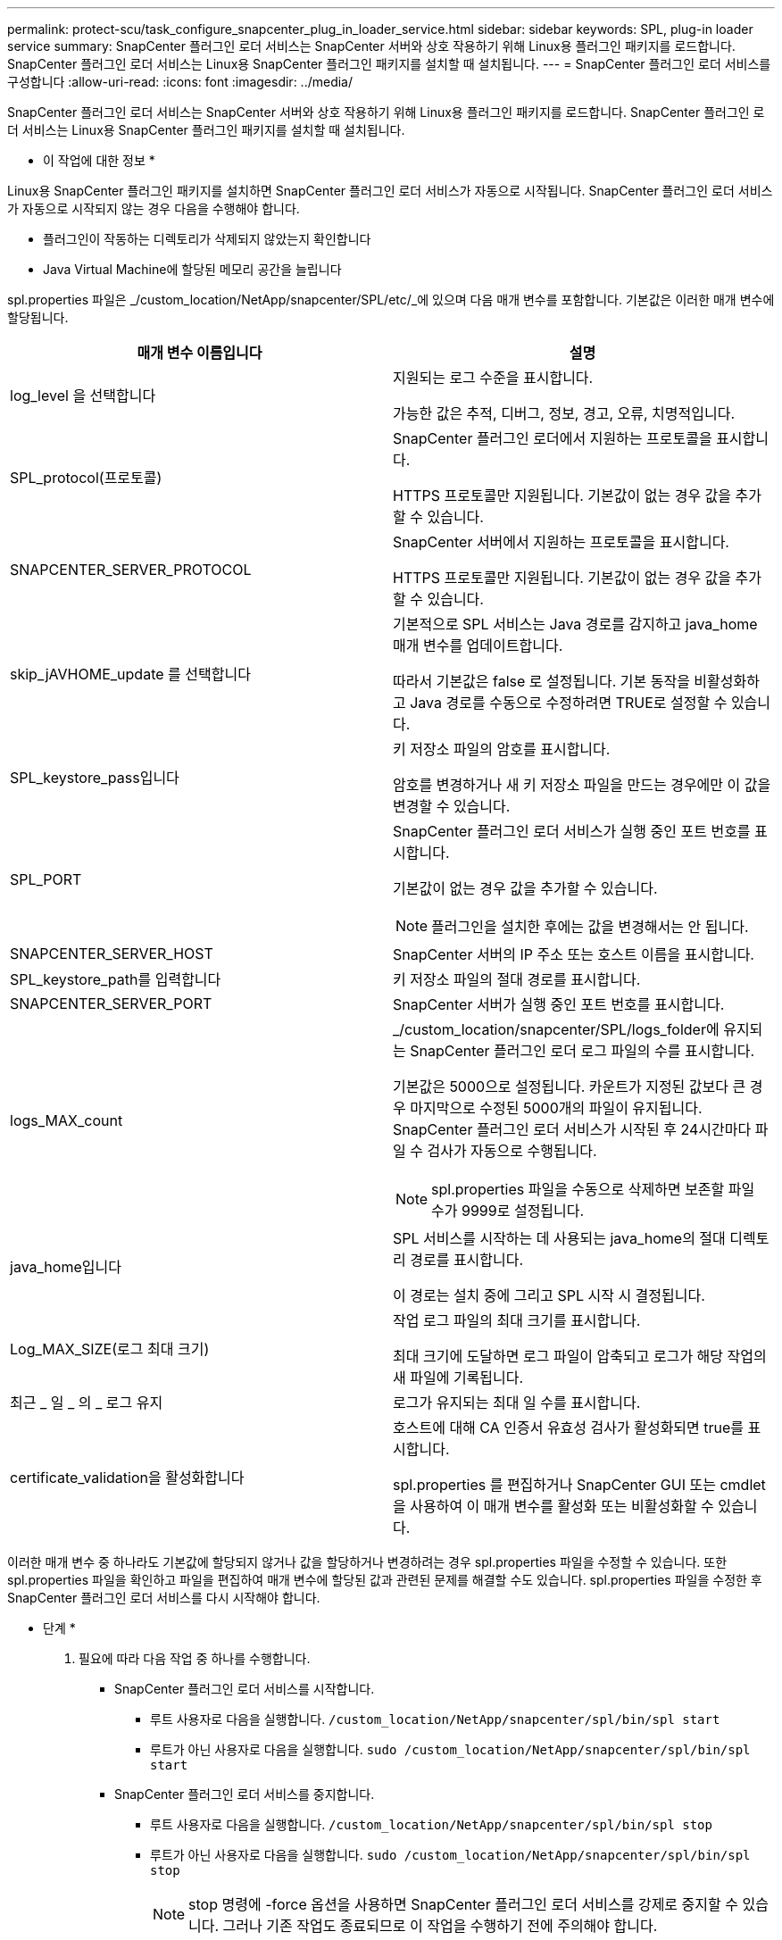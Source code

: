 ---
permalink: protect-scu/task_configure_snapcenter_plug_in_loader_service.html 
sidebar: sidebar 
keywords: SPL, plug-in loader service 
summary: SnapCenter 플러그인 로더 서비스는 SnapCenter 서버와 상호 작용하기 위해 Linux용 플러그인 패키지를 로드합니다. SnapCenter 플러그인 로더 서비스는 Linux용 SnapCenter 플러그인 패키지를 설치할 때 설치됩니다. 
---
= SnapCenter 플러그인 로더 서비스를 구성합니다
:allow-uri-read: 
:icons: font
:imagesdir: ../media/


[role="lead"]
SnapCenter 플러그인 로더 서비스는 SnapCenter 서버와 상호 작용하기 위해 Linux용 플러그인 패키지를 로드합니다. SnapCenter 플러그인 로더 서비스는 Linux용 SnapCenter 플러그인 패키지를 설치할 때 설치됩니다.

* 이 작업에 대한 정보 *

Linux용 SnapCenter 플러그인 패키지를 설치하면 SnapCenter 플러그인 로더 서비스가 자동으로 시작됩니다. SnapCenter 플러그인 로더 서비스가 자동으로 시작되지 않는 경우 다음을 수행해야 합니다.

* 플러그인이 작동하는 디렉토리가 삭제되지 않았는지 확인합니다
* Java Virtual Machine에 할당된 메모리 공간을 늘립니다


spl.properties 파일은 _/custom_location/NetApp/snapcenter/SPL/etc/_에 있으며 다음 매개 변수를 포함합니다. 기본값은 이러한 매개 변수에 할당됩니다.

|===
| 매개 변수 이름입니다 | 설명 


 a| 
log_level 을 선택합니다
 a| 
지원되는 로그 수준을 표시합니다.

가능한 값은 추적, 디버그, 정보, 경고, 오류, 치명적입니다.



 a| 
SPL_protocol(프로토콜)
 a| 
SnapCenter 플러그인 로더에서 지원하는 프로토콜을 표시합니다.

HTTPS 프로토콜만 지원됩니다. 기본값이 없는 경우 값을 추가할 수 있습니다.



 a| 
SNAPCENTER_SERVER_PROTOCOL
 a| 
SnapCenter 서버에서 지원하는 프로토콜을 표시합니다.

HTTPS 프로토콜만 지원됩니다. 기본값이 없는 경우 값을 추가할 수 있습니다.



 a| 
skip_jAVHOME_update 를 선택합니다
 a| 
기본적으로 SPL 서비스는 Java 경로를 감지하고 java_home 매개 변수를 업데이트합니다.

따라서 기본값은 false 로 설정됩니다. 기본 동작을 비활성화하고 Java 경로를 수동으로 수정하려면 TRUE로 설정할 수 있습니다.



 a| 
SPL_keystore_pass입니다
 a| 
키 저장소 파일의 암호를 표시합니다.

암호를 변경하거나 새 키 저장소 파일을 만드는 경우에만 이 값을 변경할 수 있습니다.



 a| 
SPL_PORT
 a| 
SnapCenter 플러그인 로더 서비스가 실행 중인 포트 번호를 표시합니다.

기본값이 없는 경우 값을 추가할 수 있습니다.


NOTE: 플러그인을 설치한 후에는 값을 변경해서는 안 됩니다.



 a| 
SNAPCENTER_SERVER_HOST
 a| 
SnapCenter 서버의 IP 주소 또는 호스트 이름을 표시합니다.



 a| 
SPL_keystore_path를 입력합니다
 a| 
키 저장소 파일의 절대 경로를 표시합니다.



 a| 
SNAPCENTER_SERVER_PORT
 a| 
SnapCenter 서버가 실행 중인 포트 번호를 표시합니다.



 a| 
logs_MAX_count
 a| 
_/custom_location/snapcenter/SPL/logs_folder에 유지되는 SnapCenter 플러그인 로더 로그 파일의 수를 표시합니다.

기본값은 5000으로 설정됩니다. 카운트가 지정된 값보다 큰 경우 마지막으로 수정된 5000개의 파일이 유지됩니다. SnapCenter 플러그인 로더 서비스가 시작된 후 24시간마다 파일 수 검사가 자동으로 수행됩니다.


NOTE: spl.properties 파일을 수동으로 삭제하면 보존할 파일 수가 9999로 설정됩니다.



 a| 
java_home입니다
 a| 
SPL 서비스를 시작하는 데 사용되는 java_home의 절대 디렉토리 경로를 표시합니다.

이 경로는 설치 중에 그리고 SPL 시작 시 결정됩니다.



 a| 
Log_MAX_SIZE(로그 최대 크기)
 a| 
작업 로그 파일의 최대 크기를 표시합니다.

최대 크기에 도달하면 로그 파일이 압축되고 로그가 해당 작업의 새 파일에 기록됩니다.



 a| 
최근 _ 일 _ 의 _ 로그 유지
 a| 
로그가 유지되는 최대 일 수를 표시합니다.



 a| 
certificate_validation을 활성화합니다
 a| 
호스트에 대해 CA 인증서 유효성 검사가 활성화되면 true를 표시합니다.

spl.properties 를 편집하거나 SnapCenter GUI 또는 cmdlet을 사용하여 이 매개 변수를 활성화 또는 비활성화할 수 있습니다.

|===
이러한 매개 변수 중 하나라도 기본값에 할당되지 않거나 값을 할당하거나 변경하려는 경우 spl.properties 파일을 수정할 수 있습니다. 또한 spl.properties 파일을 확인하고 파일을 편집하여 매개 변수에 할당된 값과 관련된 문제를 해결할 수도 있습니다. spl.properties 파일을 수정한 후 SnapCenter 플러그인 로더 서비스를 다시 시작해야 합니다.

* 단계 *

. 필요에 따라 다음 작업 중 하나를 수행합니다.
+
** SnapCenter 플러그인 로더 서비스를 시작합니다.
+
*** 루트 사용자로 다음을 실행합니다. `/custom_location/NetApp/snapcenter/spl/bin/spl start`
*** 루트가 아닌 사용자로 다음을 실행합니다. `sudo /custom_location/NetApp/snapcenter/spl/bin/spl start`


** SnapCenter 플러그인 로더 서비스를 중지합니다.
+
*** 루트 사용자로 다음을 실행합니다. `/custom_location/NetApp/snapcenter/spl/bin/spl stop`
*** 루트가 아닌 사용자로 다음을 실행합니다. `sudo /custom_location/NetApp/snapcenter/spl/bin/spl stop`
+

NOTE: stop 명령에 -force 옵션을 사용하면 SnapCenter 플러그인 로더 서비스를 강제로 중지할 수 있습니다. 그러나 기존 작업도 종료되므로 이 작업을 수행하기 전에 주의해야 합니다.



** SnapCenter 플러그인 로더 서비스를 다시 시작합니다.
+
*** 루트 사용자로 다음을 실행합니다. `/custom_location/NetApp/snapcenter/spl/bin/spl restart`
*** 루트가 아닌 사용자로 다음을 실행합니다. `sudo /custom_location/NetApp/snapcenter/spl/bin/spl restart`


** SnapCenter 플러그인 로더 서비스의 상태를 찾습니다.
+
*** 루트 사용자로 다음을 실행합니다. `/custom_location/NetApp/snapcenter/spl/bin/spl status`
*** 루트 사용자가 아닌 경우 다음을 실행합니다. `sudo /custom_location/NetApp/snapcenter/spl/bin/spl status`


** SnapCenter 플러그인 로더 서비스에서 변경 사항을 찾습니다.
+
*** 루트 사용자로 다음을 실행합니다. `/custom_location/NetApp/snapcenter/spl/bin/spl change`
*** 루트가 아닌 사용자로 다음을 실행합니다. `sudo /custom_location/NetApp/snapcenter/spl/bin/spl change`






